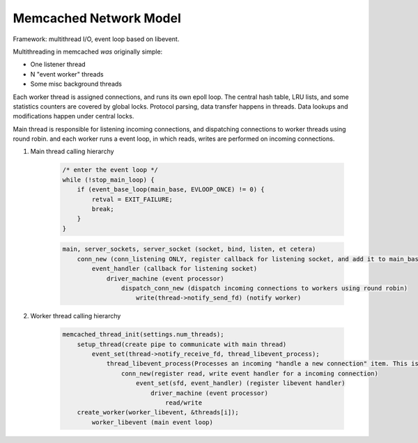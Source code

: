 Memcached Network Model
=======================

Framework: multithread I/O, event loop based on libevent.

Multithreading in memcached *was* originally simple:

- One listener thread
- N "event worker" threads
- Some misc background threads

Each worker thread is assigned connections, and runs its own epoll loop. The
central hash table, LRU lists, and some statistics counters are covered by
global locks. Protocol parsing, data transfer happens in threads. Data lookups
and modifications happen under central locks.

Main thread is responsible for listening incoming connections,
and dispatching connections to worker threads using round robin.
and each worker runs a event loop, in which reads, writes are performed
on incoming connections.

#. Main thread calling hierarchy

    .. code-block:: c

        /* enter the event loop */
        while (!stop_main_loop) {
            if (event_base_loop(main_base, EVLOOP_ONCE) != 0) {
                retval = EXIT_FAILURE;
                break;
            }
        }

    .. code-block:: none

        main, server_sockets, server_socket (socket, bind, listen, et cetera)
            conn_new (conn_listening ONLY, register callback for listening socket, and add it to main_base)
                event_handler (callback for listening socket)
                    driver_machine (event processor)
                        dispatch_conn_new (dispatch incoming connections to workers using round robin)
                            write(thread->notify_send_fd) (notify worker)

#. Worker thread calling hierarchy

    .. code-block:: none

        memcached_thread_init(settings.num_threads);
            setup_thread(create pipe to communicate with main thread)
                event_set(thread->notify_receive_fd, thread_libevent_process);
                    thread_libevent_process(Processes an incoming "handle a new connection" item. This is called when input arrives on the libevent wakeup pipe.)
                        conn_new(register read, write event handler for a incoming connection)
                            event_set(sfd, event_handler) (register libevent handler)
                                driver_machine (event processor)
                                    read/write
            create_worker(worker_libevent, &threads[i]);
                worker_libevent (main event loop)
